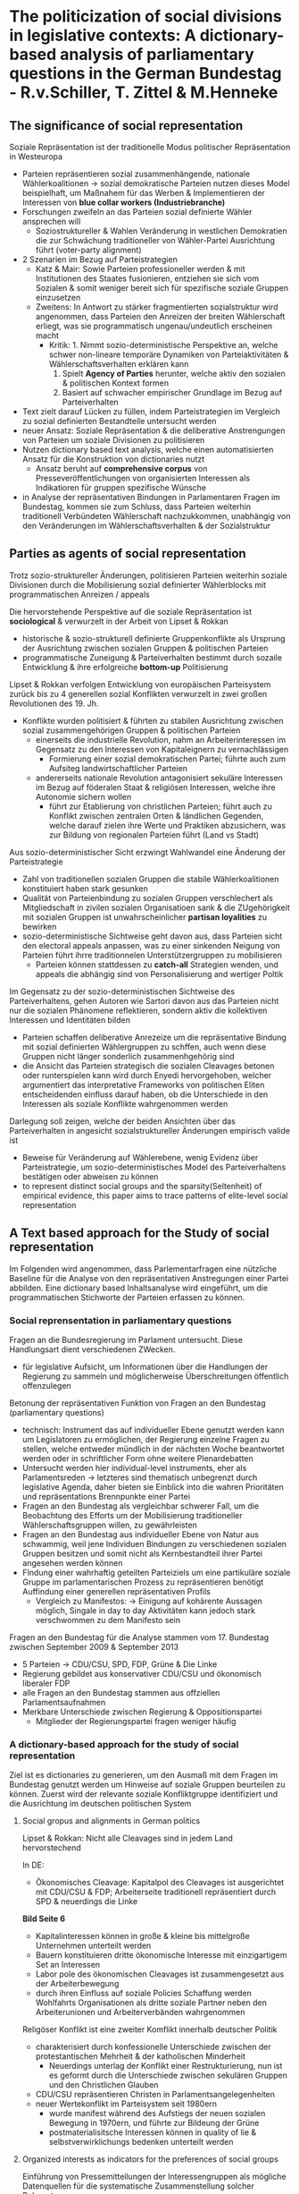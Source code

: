 * The politicization of social divisions in legislative contexts: A dictionary-based analysis of parliamentary questions in the German Bundestag - R.v.Schiller, T. Zittel & M.Henneke

** The significance of social representation

Soziale Repräsentation ist der traditionelle Modus politischer Repräsentation in Westeuropa 

- Parteien repräsentieren sozial zusammenhängende, nationale Wählerkoalitionen -> sozial demokratische Parteien nutzen dieses Model beispielhaft, um Maßnahem für das Werben & Implementieren der Interessen von *blue collar workers (Industriebranche)* 
- Forschungen zweifeln an das Parteien sozial definierte Wähler ansprechen will 
  - Soziostruktureller & Wahlen Veränderung in westlichen Demokratien die zur Schwächung traditioneller von Wähler-Partei Ausrichtung führt (voter-party alignment)
- 2 Szenarien im Bezug auf Parteistrategien 
  - Katz & Mair: Sowie Parteien professioneller werden & mit Institutionen des Staates fusionieren, entziehen sie sich vom Sozialen & somit weniger bereit sich für spezifische soziale Gruppen einzusetzen 
  - Zweitens: In Antwort zu stärker fragmentierten sozialstruktur wird angenommen, dass Parteien den Anreizen der breiten Wählerschaft erliegt, was sie programmatisch ungenau/undeutlich erscheinen macht 
    - Kritik: 	1. Nimmt sozio-deterministische Perspektive an, welche schwer non-lineare temporäre Dynamiken von Parteiaktivitäten & Wählerschaftsverhalten erklären kann 
				2. Spielt *Agency of Parties* herunter, welche aktiv den sozialen & politischen Kontext formen 
				3. Basiert auf schwacher empirischer Grundlage im Bezug auf Parteiverhalten 
- Text zielt darauf Lücken zu füllen, indem Parteistrategien im Vergleich zu sozial definierten Bestandteile untersucht werden 
- neuer Ansatz: Soziale Repräsentation & die deliberative Anstrengungen von Parteien um soziale Divisionen zu politisieren 
- Nutzen dictionary based text analysis, welche einen automatisierten Ansatz für die Konstruktion von dictionaries nutzt 
  - Ansatz beruht auf *comprehensive corpus* von Presseveröffentlichungen von organisierten Interessen als Indikatioren für gruppen spezifische Wünsche 
- in Analyse der repräsentativen Bindungen in Parlamentaren Fragen im Bundestag, kommen sie zum Schluss, dass Parteien weiterhin traditionell Verbündeten Wählerschaft nachzukkommen, unabhängig von den Veränderungen im Wählerschaftsverhalten & der Sozialstruktur 

** Parties as agents of social representation

Trotz sozio-struktureller Änderungen, politisieren Parteien weiterhin soziale Divisionen durch die Mobilisierung sozial definierter Wählerblocks mit programmatischen Anreizen / appeals 

Die hervorstehende Perspektive auf die soziale Repräsentation ist *sociological* & verwurzelt in der Arbeit von Lipset & Rokkan 
 
- historische & sozio-strukturell definierte Gruppenkonflikte als Ursprung der Ausrichtung zwischen sozialen Gruppen & politischen Parteien 
- programmatische Zuneigung & Parteiverhalten bestimmt durch sozaile Entwicklung & ihre erfolgreiche *bottom-up* Politisierung 

Lipset & Rokkan verfolgen Entwicklung von europäischen Parteisystem zurück bis zu 4 generellen sozial Konflikten verwurzelt in zwei großen Revolutionen des 19. Jh. 

- Konflikte wurden politisiert & führten zu stabilen Ausrichtung zwischen sozial zusammengehörigen Gruppen & politischen Parteien 
  - einerseits die industrielle Revolution, nahm an Arbeiterinteressen im Gegensatz zu den Interessen von Kapitaleignern zu vernachlässigen 
    - Formierung einer sozial demokratischen Partei; führte auch zum Aufsiteg landwirtschaftlicher Parteien
  - andererseits nationale Revolution antagonisiert sekuläre Interessen im Bezug auf föderalen Staat & religiösen Interessen, welche ihre Autonomie sichern wollen 
    - führt zur Etablierung von christlichen Parteien; führt auch zu Konflikt zwischen zentralen Orten & ländlichen Gegenden, welche darauf zielen ihre Werte und Praktiken abzusichern, was zur Bildung von regionalen Parteien führt (Land vs Stadt)
	
Aus sozio-deterministischer Sicht erzwingt Wahlwandel eine Änderung der Parteistrategie 

- Zahl von traditionellen sozialen Gruppen die stabile Wählerkoalitionen konstituiert haben stark gesunken 
- Qualität von Parteienbindung zu sozialen Gruppen verschlechert als Mitgliedschaft in zivilen sozialen Organisatioen sank & die ZUgehörigkeit mit sozialen Gruppen ist unwahrscheinlicher *partisan loyalities* zu bewirken 
- sozio-deterministische Sichtweise geht davon aus, dass Parteien sicht den electoral appeals anpassen, was zu einer sinkenden Neigung von Parteien führt ihrre traditionnelen Unterstützergruppen zu mobilisieren 
  - Parteien können stattdessen zu *catch-all* Strategien wenden, und appeals die abhängig sind von Personalisierung and wertiger Poltik 
  
Im Gegensatz zu der sozio-deterministischen Sichtweise des Parteiverhaltens, gehen Autoren wie Sartori davon aus das Parteien nicht nur die sozialen Phänomene reflektieren, sondern aktiv die kollektiven Interessen und Identitäten bilden 

- Parteien schaffen deliberative Anrezeize um die repräsentative Bindung mit sozial definierten Wählergruppen zu schffen, auch wenn diese Gruppen nicht länger sonderlich zusammenhgehörig sind 
- die Ansicht das Parteien strategisch die sozialen Cleavages betonen oder runterspielen kann wird durch Enyedi hervorgehoben, welcher argumentiert das interpretative Frameworks von politischen Eliten entscheidenden einfluss darauf haben, ob die Unterschiede in den Interessen als soziale Konflikte wahrgenommen werden 

Darlegung soll zeigen, welche der beiden Ansichten über das Parteiverhalten in angesicht sozialstruktureller Änderungen empirisch valide ist 

- Beweise für Veränderung auf Wählerebene, wenig Evidenz über Parteistrategie, um sozio-deterministisches Model des Parteiverhaltens bestätigen oder abweisen zu können 
- to represent distinct social groups and the sparsity(Seltenheit) of empirical evidence, this paper aims to trace patterns of elite-level social representation

** A Text based approach for the Study of social representation

Im Folgenden wird angenommen, dass Parlementarfragen eine nützliche Baseline für die Analyse von den repräsentativen Anstregungen einer Partei abbilden. Eine dictionary based Inhaltsanalyse wird eingeführt, um die programmatischen Stichworte der Parteien erfassen zu können. 

*** Social reprensentation in parliamentary questions

Fragen an die Bundesregierung im Parlament untersucht. Diese Handlungsart dient verschiedenen ZWecken. 

- für legislative Aufsicht, um Informationen über die Handlungen der Regierung zu sammeln und möglicherweise Überschreitungen öffentlich offenzulegen 

Betonung der repräsentativen Funktion von Fragen an den Bundestag (parliamentary questions)

- technisch: Instrument das auf individueller Ebene genutzt werden kann um Legislatoren zu ermöglichen, der Regierung einzelne Fragen zu stellen, welche entweder mündlich in der nächsten Woche beantwortet werden oder in schriftlicher Form ohne weitere Plenardebatten 
- Untersucht werden hier individual-level instruments, eher als Parlamentsreden -> letzteres sind thematisch unbegrenzt durch legislative Agenda, daher bieten sie Einblick into die wahren Prioritäten und repräsentations Brennpunkte einer Partei 
- Fragen an den Bundestag als vergleichbar schwerer Fall, um die Beobachtung des Efforts um der Mobilisierung traditioneller Wählerschaftsgruppen willen, zu gewährleisten 
- Fragen an den Bundestag aus individueller Ebene von Natur aus schwammig, weil jene Individuen Bindungen zu verschiedenen sozialen Gruppen besitzen und somit nicht als Kernbestandteil ihrer Partei angesehen werden können 
- FIndung einer wahrhaftig geteilten Parteiziels um eine partikuläre soziale Gruppe im parlamentarischen Prozess zu repräsentieren benötigt Auffindung einer generellen repräsentativen Profils 
  - Vergleich zu Manifestos: -> Einigung auf kohärente Aussagen möglich, Singale in day to day Aktivitäten kann jedoch stark verschwommen zu dem Manifesto sein 
  
Fragen an den Bundestag für die Analyse stammen vom 17. Bundestag zwischen September 2009 & September 2013 

- 5 Parteien -> CDU/CSU, SPD, FDP, Grüne & Die Linke 
- Regierung gebildet aus konservativer CDU/CSU und ökonomisch liberaler FDP 
- alle Fragen an den Bundestag stammen aus offziellen Parlamentsaufnahmen 
- Merkbare Unterschiede zwischen Regierung & Oppositionspartei 
  - Mitglieder der Regierungspartei fragen weniger häufig
  
*** A dictionary-based approach for the study of social representation

Ziel ist es dictionaries zu generieren, um den Ausmaß mit dem Fragen im Bundestag genutzt werden um Hinweise auf soziale Gruppen beurteilen zu können. Zuerst wird der relevante soziale Konfliktgruppe identifiziert  und die Ausrichtung im deutschen politischen System 

**** Social gropus and alignments in German politics

Lipset & Rokkan: Nicht alle Cleavages sind in jedem Land hervorstechend 

In DE: 

- Ökonomisches Cleavage: Kapitalpol des Cleavages ist ausgerichtet mit CDU/CSU & FDP; Arbeiterseite traditionell repräsentiert durch SPD & neuerdings die Linke 

**Bild Seite 6**

- Kapitalinteressen können in große & kleine bis mittelgroße Unternehmen unterteilt werden 
- Bauern konstituieren dritte ökonomische Interesse mit einzigartigem Set an Interessen 
- Labor pole des ökonomischen Cleavages ist zusammengesetzt aus der Arbeiterbewegung 
- durch ihren Einfluss auf soziale Policies Schaffung werden Wohlfahrts Organisationen als dritte soziale Partner neben den Arbeiterunionen und Arbeiterverbänden wahrgenommen

Religöser Konflikt ist eine zweiter Komflikt innerhalb deutscher Politik 

- charakterisiert durch konfessionelle Unterschiede zwischen der protestantischen Mehrheit & der katholischen Minderheit 
  - Neuerdings unterlag der Konflikt einer Restrukturierung, nun ist es geformt durch die Unterschiede zwischen sekulären Gruppen und den Christlichen Glauben 
- CDU/CSU repräsentieren Christen in Parlamentsangelegenheiten  
- neuer Wertekonflikt im Parteisystem seit 1980ern 
  - wurde manifest während des Aufstiegs der neuen sozialen Bewegung in 1970ern, und führte zur Bildeung der Grüne 
  - postmaterialisitsche Interessen können in quality of lie & selbstverwirklichungs bedenken unterteilt werden

**** Organized interests as indicators for the preferences of social groups

Einführung von Pressemitteilungen der Interessengruppen als mögliche Datenquellen für die systematische Zusammenstellung solcher Behauptungen 

- Möglichkeit verworfen explizie Referenzen über soziale Gruppen zu zählen 
  - solche Analyse würde die Feinheiten politischer Sprache runterspielen & spezfisich die Rolle von Problemen für die soziale Repräsentation 
- Stattdessen nutzt Messstrategie nutzt den Einblick, dass jedes soziale Interesse den organisationellen Ausdruck benötigt um politisch effektiv zu sein
- damit kann eine empirische Analyse der Repräsentation Vorteil von den offenbarten Präferenzen von Organisationen schöpfen, welche als Gruppensorgen relektiert werdne & durch Parteien oder den parlamentarischen Prozess ausgedrückt werden 

The primary challenge for this strategy lies in the selection of organizations as stand-ins for the social groups

- zählen auf korporatistische Natur des deutschen Systems der Interessensvermittlung 
  - in korporatistischen Systemen der Interessenvermittlung  genießen weniger oder nur eine Organisation ein Monopol der Repräsentation durch den Einbezug aller Mitglieder einer spezifischen Gruppe und den priviligierten Zugang zu Entscheidungsschaffungs prozessen durch den Staat
  - dieser Typ der Interessensvermittlung klassisch für Capital-Labor cleavage & religiösen cleavage 
- Daher werden die top tier Verbände welche die subgruppen des kapitals, der arbeit und der religiösen Interessen repräsentieren, ausgewählt 

Organisationen & Interessen 

- Angefangen mit dem Capital pole, der Bundesverband der Deutschen Arbeitgeberverbände BDA & der Bundesverband der Deutschen Industrie BDO handeln gemeinsam im Namen großer Unternehmen. 
- Kleine bis mittelgroße Unternehmen werden durch die Deutsche Industire und Handelskammertag und den Zentralverband des Deutschen Handwerks durch die Mandatskammern repräsentiert 
- Die Interessen der Bauern werden durch den Deutschen Bauernverband repräsentiert 
- Auf der Arbeitsseite dominiert der Deutsche Gewerkschaftsbund mit seinen 8 sokttoralen Unionen der Lohnverhandlungen in Deutschland 
- drei große Schirmorganisationen repräsentieren die Wohlfahrtskomponente des Arbeitspols; der Deutsche Paritätische Wohlfahrtsverband, das Deutsche Rote Kreuz & die Diakonie Deutschland 
- Protestanten im religiös sekulären cleavage werden durch die evangelische Kirche in Deutschland repräsentiert; die katholischen Interessen werden gemeinsam mit durch Deutsche Bischofskonferenz & das Zentralkomitee der Deutschen Katholiken repräsentiert 

Interessensvermittlung in der Wertepolitik is mehr pluralistisch, sodass keine einzelne Organisation identifiziert werden kann die für alle Mitglieder einer sozialen Gruppe sprechen kann. Nichtsdestotrotz existiert eine Organisation auf Bundesebene, mit repräsentativem Monopol für die Interessen der Konsumenten, die Verbraucherzentrale Bundesverband 

Identifizierung der wichtigsten Organisationen für Umweltschützer und Migranteninteresse gestaltet sich schwieriger 

- Im Bezug auf den Umweltschutz werden Daten des Naturschutzbunds Deutschland, BUND, WWF & DNR übernommen 
- durch die religiöse HEterogenität gibt es eine Vielzahl von Migranten & religösen, partikulär Islamischen Organisationen -> Auswahl der Bundesarbeitsgemeinschaft der Immigrantenverbände in Deutschland, die Türkisch-Islamische Union der Anstalt für Religion, ZMD & VIKZ 

Nach der Identifizierung der Referenz Organisationen muss der Typ des zu untersuchenden Textes als Baseline für die Wiedererlangung der Präferenzen von sozialen Gruppen bestimmt werden 

- Auswahl von Pressemitteilungen, da sie weite Sicht auf Gruppenpräferenzen bieten, die kein anderer Typ als Referenzdokument bieten kann 
- Pressemitteilungen bieten eine Mischung aus Staements über Prinzipien & Probleme des Alltags, im Bezug auf Letzteres sind Pressemitteilungen dazu da Einfluss auf die parlamentarischen Angelegenheiten auszuüben 
- daher im Einklang mit den Dynamiken der legislatorischen Agenda & mit Problemen die evtl genannt werden 
- Alle Pressemitteilungen für die ausgewählten Gruppen der Jahre 2009 bis 2013 -> Pressemitteilungen aus ganzen 5 Jahren obwohl Legislatur 4 Jahre hielt 

**** Recovering group-specific demands from press releases

We aim to retrieve terms from the press releases that are most distinctive relative to the press releases of all other organizations

- solche Begriffe sollen die wichtigsten Bedenken ausdrücken & die bedeutungsvollsten Hinweise/Stichworte die mit speziellem Problem in VErbindung gebracht werden können, darlegen 
- Literatur bietet Vorlage im Bezug auf die Erfassung der wichtigsten Begriffe aus den Texten 
  - analysiert ob ein Begriff signifikant häufiger in einem Organisations text corpus, relativ zum Auftreten in Texten aller anderen Organisationen, auftritt 
 
The rows contain the terms that are either identical to a given reference term (tref = 1) or not(tref = 0), the columns contain the two corpuses that are either identical to the reference corpus (cref = 1) or not (cref = 0). The cells contain the term frequencies for a given combination (hi j ), the marginal frequencies are listed in the margins.

To calculate the test statistic, we consider the deviation (Abweichung) of the empirically observed cell frequencies from the expected values, given the marginal distributions. Formally:

The test statistic x^2 is calculated for each term and for each reference corpus to recover the most indicative terms for each organization.

Vor dem Abruf der Dictionaries, werden einige pre & post processing Schritte durchgeführt. Vor der Analyse wird die Liste der Begriffe in den Pressemitteilungen der Organisationen gekürzt, hin zu den Substantiven, da die Substantive am wahrscheinlichsten als Referenz für ein Problem oder ein spezifsches Gruppeninteresse dient 

- dies garantiert, dass die Dictionaries ein Set von Begriffen beinhalten, die bezeichnend/hinweisend wie möglich sind als, policy präferenz
- zusätzlich zu den Pressemitteilungen wird der Inhalt der Plenarprotokolle des Bundestags aus der 17. Legislaturperiode als weiter baseline für den overall text corpus hinzugefügt
  - dies sichert, dass Begriffe im zusammengang mit generellen Parlamentarischen Verfahren die wesentlich häufig in non-reference corpus auftreten, nicht  als hinreichend für eine Referenzgruppe aufgenommen wird 
  
There are 89,709 unique terms with a total of 1,479,164 observations.

- als post processing Schritt werden die Namen, orte & technische fehler von der Liste verworfen 
- es werden die 200 Begriffe mit den höchsten Werden in der test statistik für jede gruppe als benchmark für die representative bindung verwendet 

Um den Ansatz zu validiieren, werden die 20 deutlichsten Begriffe für blue-collar workers dargestellt 

- das Dictionary beinhaltet Begriffe die intuitiv mit Arbeiterinteressen in Verbindung stehen 
  - Begriffe wie Mindestlohn, Leiharbeit, Altersarmut sind enthalten, welche zudem zum Zeitpunkt der Legislatur in der öffentlichen Debatte präsent waren  
  
=> Das selbe für Arbeiter (Dictionary mit Arbeitnehmer, Rente etc) & Frauen 

Zuletzt wird Überlappung der Dictionaries überprüft -> Überlappung vorhanden, dies im Zusammenhang mit soziale Gruppe die zu diesem Cleavage gehört 

Um die soziale Repräsentation zu messen wird die Frequenz mit der die meist indikativen Begriffe in Fragen an den Bundestag genannt werden, gezählt 

- da Interesse an inter-Partei Unterschiede besteht werden alle Fragen der Mitglieder einer Partei als gemeinsamer text corpus behandelt 
  - dies als Messung und nicht als Modelübung wahrgenommen, da kein statistisches model damit verbunden ist  
- einige Worte nicht eindeutig um sie als klare Indikator für eine repräsentative Bindung zu kategorisieren 

Für die folgende Untersuchung, werden die geteilten Referenzen die Parteien um Verbindung mit sozialen Gruppen zu schließen 

Specifically, we calculate the column percentages for each party in order to get a sense of parties’ representational profiles

- dies erlaubt die Balance des Parteiprofils zu analysieren (catch all profil o.ä.)
- erlaubt es die geteilten referenzen zu soziale gruppe der verschiedenen parteien zu vergleichen, um zu erkennen welche Partei am meisten aktiv in der Repräsentation einer Gruppe ist 
- in beiden Fällen wird eine zweistellige Zahl als starke Indikation eines systematisch unterschiedlichen repräsentativen Profils angesehen  
- außerdem wird untersucht welche gruppen generell in Parlamentsangelegenheiten repräsentiert werden 
- im zweiten Schritt wird die Analyse auf Ebene der Cleavage Poles erneut durchgeführt, wo alle Pressemitteilungen durch alle Gruppen in Verbindung mit einem cleavage pole verschmolzen werden um 4 umfassende cleavage dictionaries zu bilden 

*** Parties as agents of social representation

Tabelle 5: 

Zeigt die Frequenz in der beobachtete Referenz einer ausgewählten sozialen Gruppe pro Partei auftritt. Bietet eine Indikation des Ausmaßes zu dem eine Gruppe in Fragen im Bundestag repräsentiert wird 

- einige Gruppen überrepräsentiert, andere kaum (letzteres Frauen & LGBT; aber auch zutreffend für Kirche & Agrarinteressen) 
- im Gegensatz dazu werdne Gruppen im Bezug auf klassen politik häufig genannt; Geschäfts & Arbeiterinteressen belegen mehr als die Hälfte der repräsentativen Bindungen  
- 1/5 der Nennungen mit Umweltschutz Hintergrund 
- This suggests that postmaterialist, value-based groups experience selective representation with environmentalists taking center-stage, while consumers and migrants are trailing behind by large margins.

Importantly, these figures suggest that we are not merely observing the level of corporatist interest intermediation in the various policy fields, but a true difference in representational profiles

Im Bezug auf Partei Spalte sichtbar das drei kleinere Parteien eine vergleichbar exklusive Repräsentation mit starker Betonung auf ihre tradtionellen Unterstützergruppen repräsentieren 

- FDP fokus auf kleine Unternehmen; ähnlich die Linke mit klarer Betonung auf labor pole & Grüne im Bezug auf Umweltgruppe (Grüne überraschend ohne Referenz auf Interesse von Frauen, Migranten oder LGBT Gruppen)

die zwei großen Parteien SPD & CDU/CSU gebrauchen einen eher inklusiven Stil, einen catch all Ansatz zu sozialer Repräsentation -> Klassenkonflikt & Umweltschutz, aber auch klassisch Arbeit über Unternehmensinteresse im Fall der SPD 

- CDU/CSU am meisten balanciert und meisten inklusiv -> somit am ehesten catch all Strategie 
- This observation can be formalized using the Gini coefficient, which provides a systematic measure of the degree to which a set of values is unevenly distributed.

Von Partei zu Gruppenperspektive -> am besten repräsentierte Gruppe durch die Parteien 

- Kapitalinteresse am besten repräsentiert durch FDP 
- Arbeiterinteressen durch SPD & Linke 
- Religion zwar selten erwähnt aber am meisten durch CDU/CSU 
- repräsentations muster für postmaterialisitsche Gruppen gemischt 
  - Umweltinteresse am besten durch Grüne repräsentiert 
  
Tabelle 6: 

Zeigt parteiliche Anstrengungen im Bezug auf übergreifende cleavage pole repräsentation 

- Ergebnisse in Einklang mit a priori Annahmen des Parteiensystems 
- die 3 kleinen PArteien (FDP, Linke, Grüne) haben klaren fokus auf den Interessen in Verbindung mit den traditionellen sozialen Gruppen 
- die Repräsentationsprofile der zwei großen Parteien sind ausbalancierter, aber auch hier sind traditionelle Ausrichtungen erkennbar  

In sum, the findings provide a clear indication for the potential of the proposed text-based method to explore patterns of social representation and for the assumption that the generated dictionaries provide a plausible baseline for recovering the representational efforts of political parties. Substantively, we find that, by and large, parties continue to focus on the social groups they are traditionally aligned with.

*** Conclusion

The previous analysis opens up several avenues for future research. First, we see no reason why the theoretical approach or the measurement strategy should not travel acrosscases. Therefore, it seems worthwhile to bring the approach to a cross-national – and in light of the previous paragraph cross-temporal – comparative design, to identify conditions that might in- or decrease parties’ sustained efforts to consolidate their traditional social ties.

Second, this contribution has investigated parties’ efforts to establish ties with their traditional societal counterparts in non-binding parliamentary speech. We have argued that signaling behavior in the parliamentary arena is a crucial tool for parties to mobilize their support groups. Hence, while analyzing parliamentary speech is important in its own right, it is not obvious how representational ties in parties’ non-binding legislative activities might feed into substantive policy-making when a party enters a government coalition. Future research might employ a similar approach as the one proposed here to assess the degree to which the interests of social groups are reflected in governmental policy.

Third, the present paper has taken an organizational perspective while relying on individual-level data. Although the sum of observations clearly points in the direction of shared efforts, the data might conceal some intra-party heterogeneity. In light of criticism of the unitary actor assumption in party research (Druckman 1996; Laver 1999; Meyer 2012), we aim to move beyond an aggregate-level analysis and treat the individual questions as true individual-level expressions of legislators’ foci of representation in future iterations of this project. This would allow a better understanding of the prerequisites for intra-party pressures to either mobilize of demobilize traditional support groups.

